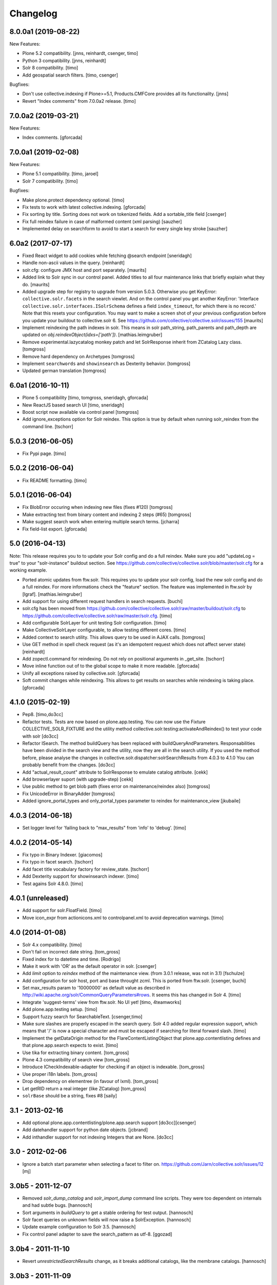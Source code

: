 Changelog
=========

8.0.0a1 (2019-08-22)
--------------------

New Features:

- Plone 5.2 compatibility.
  [jnns, reinhardt, csenger, timo]

- Python 3 compatibility.
  [jnns, reinhardt]

- Solr 8 compatibility.
  [timo]

- Add geospatial search filters.
  [timo, csenger]

Bugfixes:

- Don't use collective.indexing if Plone>=5.1, Products.CMFCore provides all its functionality.
  [jnns]

- Revert "Index comments" from 7.0.0a2 release.
  [timo]


7.0.0a2 (2019-03-21)
--------------------

New Features:

- Index comments.
  [gforcada]


7.0.0a1 (2019-02-08)
--------------------

New Features:

- Plone 5.1 compatibility.
  [timo, jaroel]

- Solr 7 compatibility.
  [timo]

Bugfixes:

- Make plone.protect dependency optional.
  [timo]

- Fix tests to work with latest collective.indexing.
  [gforcada]

- Fix sorting by title.
  Sorting does not work on tokenized fields. Add a sortable_title field
  [csenger]

- Fix full reindex failure in case of malformed content (xml parsing)
  [sauzher]

- Implemented delay on searchform to avoid to start a search for every single key stroke
  [sauzher]


6.0a2 (2017-07-17)
------------------

- Fixed React widget to add cookies while fetching @search endpoint
  [sneridagh]

- Handle non-ascii values in the query.
  [reinhardt]

- solr.cfg: configure JMX host and port separately.
  [maurits]

- Added link to Solr sync in our control panel.  Added titles to all
  four maintenance links that briefly explain what they do.
  [maurits]

- Added upgrade step for registry to upgrade from version 5.0.3.
  Otherwise you get KeyError: ``collective.solr.facets`` in the search viewlet.
  And on the control panel you get another KeyError: 'Interface
  ``collective.solr.interfaces.ISolrSchema`` defines a field
  ``index_timeout``, for which there is no record.'
  Note that this resets your configuration.
  You may want to make a screen shot of your previous configuration
  before you update your buildout to collective.solr 6.
  See https://github.com/collective/collective.solr/issues/155
  [maurits]

- Implement reindexing the path indexes in solr. This means in solr path_string, path_parents and path_depth are updated on `obj.reindexObject(idxs=['path'])`.
  [mathias.leimgruber]

- Remove experimental.lazycatalog monkey patch and let
  SolrResponse inherit from ZCatalog Lazy class.
  [tomgross]

- Remove hard dependency on Archetypes
  [tomgross]

- Implement ``searchwords`` and ``showinsearch`` as Dexterity behavior.
  [tomgross]

- Updated german translation
  [tomgross]


6.0a1 (2016-10-11)
------------------

- Plone 5 compatibility
  [timo, tomgross, sneridagh, gforcada]

- New ReactJS based search UI
  [timo, sneridagh]

- Boost script now available via control panel
  [tomgross]

- Add ignore_exceptions option for Solr reindex. This option is true by
  default when running solr_reindex from the command line.
  [tschorr]


5.0.3 (2016-06-05)
------------------

- Fix Pypi page.
  [timo]


5.0.2 (2016-06-04)
------------------

- Fix README formatting.
  [timo]


5.0.1 (2016-06-04)
------------------

- Fix BlobError occuring when indexing new files (fixes #120)
  [tomgross]

- Make extracting text from binary content and indexing 2 steps (#65)
  [tomgross]

- Make suggest search work when entering multiple search terms.
  [jcharra]

- Fix field-list export.
  [gforcada]


5.0 (2016-04-13)
----------------

Note: This release requires you to to update your Solr config and do a full reindex. Make sure you add "updateLog = true" to your "solr-instance"
buildout section. See https://github.com/collective/collective.solr/blob/master/solr.cfg for a working example.

- Ported atomic updates from ftw.solr.
  This requires you to update your solr config, load the new solr config and
  do a full reindex. For more informations check the "feature" section.
  The feature was implemented in ftw.solr by [lgraf].
  [mathias.leimgruber]

- Add support for using different request handlers in search requests.
  [buchi]

- solr.cfg has been moved from https://github.com/collective/collective.solr/raw/master/buildout/solr.cfg to https://github.com/collective/collective.solr/raw/master/solr.cfg.
  [timo]

- Add configurable SolrLayer for unit testing Solr configuration.
  [timo]

- Make CollectiveSolrLayer configurable, to allow testing different cores.
  [timo]

- Added context to search utility. This allows query to be used in AJAX calls.
  [tomgross]

- Use GET method in spell check request (as it's an idempotent request which
  does not affect server state)
  [reinhardt]

- Add zopectl.command for reindexing. Do not rely on positional arguments in _get_site.
  [tschorr]

- Move inline function out of to the global scope to make it more readable.
  [gforcada]

- Unify all exceptions raised by collective.solr.
  [gforcada]

- Soft commit changes while reindexing.
  This allows to get results on searches while reindexing is taking place.
  [gforcada]


4.1.0 (2015-02-19)
------------------

- Pep8.
  [timo,do3cc]

- Refactor tests. Tests are now based on plone.app.testing. You can now
  use the Fixture COLLECTIVE_SOLR_FIXTURE and the utility method
  collective.solr.testing:activateAndReindex() to test your code with solr
  [do3cc]

- Refactor ISearch. The method buildQuery has been replaced with buildQueryAndParameters.
  Responsabilities have been divided in the search view and the utility, now they are
  all in the search utility. If you used the method before, please analyse
  the changes in collective.solr.dispatcher:solrSearchResults from 4.0.3 to 4.1.0
  You can probably benefit from the changes.
  [do3cc]

- Add "actual_result_count" attribute to SolrResponse to emulate
  catalog attribute.
  [cekk]

- Add browserlayer suport (with upgrade-step)
  [cekk]

- Use public method to get blob path (fixes error on maintenance/reindex also)
  [tomgross]

- Fix UnicodeError in BinaryAdder
  [tomgross]

- Added ignore_portal_types and only_portal_types parameter to reindex for maintenance_view
  [jkubaile]


4.0.3 (2014-06-18)
------------------

- Set logger level for 'failing back to "max_results" from 'info' to 'debug'.
  [timo]


4.0.2 (2014-05-14)
------------------

- Fix typo in Binary Indexer.
  [giacomos]

- Fix typo in facet search.
  [tschorr]

- Add facet title vocabulary factory for review_state.
  [tschorr]

- Add Dexterity support for showinsearch indexer.
  [timo]

- Test agains Solr 4.8.0.
  [timo]


4.0.1 (unreleased)
------------------

- Add support for solr.FloatField.
  [timo]

- Move icon_expr from actionicons.xml to controlpanel.xml to avoid deprecation
  warnings.
  [timo]


4.0 (2014-01-08)
----------------

- Solr 4.x compatibility.
  [timo]

- Don't fail on incorrect date string.
  [tom_gross]

- Fixed index for to datetime and time.
  [Rodrigo]

- Make it work with 'OR' as the default operator in solr.
  [csenger]

- Add `limit` option to `reindex` method of the maintenance view.
  (from 3.0.1 release, was not in 3.1)
  [fschulze]

- Add configuration for solr host, port and base throught zcml. This is
  ported from ftw.solr.
  [csenger, buchi]

- Set max_results param to '10000000' as default value as described in
  http://wiki.apache.org/solr/CommonQueryParameters#rows. It seems this has
  changed in Solr 4.
  [timo]

- Integrate 'suggest-terms' view from ftw.solr. No UI yet!
  [timo, 4teamworks]

- Add plone.app.testing setup.
  [timo]

- Support fuzzy search for SearchableText.
  [csenger,timo]

- Make sure slashes are properly escaped in the search query. Solr 4.0 added
  regular expression support, which means that '/' is now a special character
  and must be escaped if searching for literal forward slash.
  [timo]

- Implement the getDataOrigin method for the FlareContentListingObject that
  plone.app.contentlisting defines and that plone.app.search expects to exist.
  [timo]

- Use tika for extracting binary content.
  [tom_gross]

- Plone 4.3 compatibility of search view
  [tom_gross]

- Introduce ICheckIndexable-adapter for checking if an object is indexable.
  [tom_gross]

- Use proper i18n labels.
  [tom_gross]

- Drop dependency on elementree (in favour of lxml).
  [tom_gross]

- Let getRID return a real integer (like ZCatalog)
  [tom_gross]

- ``solrBase`` should be a string, fixes #8
  [saily]


3.1 - 2013-02-16
----------------

- Add optional plone.app.contentlisting/plone.app.search support
  [do3cc][csenger]

- Add datehandler support for python date objects.
  [jcbrand]

- Add inthandler support for not indexing Integers that are None.
  [do3cc]


3.0 - 2012-02-06
----------------

- Ignore a batch start parameter when selecting a facet to filter on.
  https://github.com/Jarn/collective.solr/issues/12
  [mj]


3.0b5 - 2011-12-07
------------------

- Removed `solr_dump_catalog` and `solr_import_dump` command line scripts.
  They were too dependent on internals and had subtle bugs.
  [hannosch]

- Sort arguments in `buildQuery` to get a stable ordering for test output.
  [hannosch]

- Solr facet queries on unknown fields will now raise a SolrException.
  [hannosch]

- Update example configuration to Solr 3.5.
  [hannosch]

- Fix control panel adapter to save the search_pattern as utf-8.
  [ggozad]


3.0b4 - 2011-11-10
------------------

- Revert `unrestrictedSearchResults` change, as it breaks additional catalogs,
  like the membrane catalogs.
  [hannosch]


3.0b3 - 2011-11-09
------------------

- Made maintenance sync view compatible with latest internals of field indexes.
  [hannosch]

- Also dispatch `unrestrictedSearchResults` to the Solr server.
  https://github.com/Jarn/collective.solr/issues/5
  [reinhardt, hannosch]

- Tweak search form to better match sunburst proportions.
  [elro]


3.0b2 - 2011-10-05
------------------

- Facet titles can now be provided by specialized vocabularies. Register a named
  IFacetTitleVocabularyFactory utility and it'll be used to get a vocabulary
  for the facet field with the same name.
  [mj]


3.0b1 - 2011-09-27
------------------

- Extend the wildcard search term manipulation to do Unicode to ascii folding,
  to keep up with the default field settings of the text field.
  [hannosch, mj]


3.0a5 - 2011-09-26
------------------

- Don't treat search terms ending in numbers as `simple`, as Solr doesn't deal
  with wildcard searches for numbers.
  [hannosch]

- Include CMFCore's `permissions.zcml`.
  [witekdev, hannosch]


3.0a4 - 2011-08-22
------------------

* Fixed bug in `extender.searchwords` indexer - terms need to be lowercased
  explicitly.
  [hannosch]


3.0a3 - 2011-08-22
------------------

* Fixed handling of intra-word hyphens to be taken literally instead of being
  interpreted as syntax for text fields.
  [hannosch]

* Explicitly require Plone 4.1 / Zope 2.13.
  [hannosch]

* Depend on the new c.indexing 2.0a2.
  [hannosch]

* Added an `archetypes.schemaextender` dependency and register two fields for
  all objects providing `IATContentType`. `showinsearch` is a boolean field that
  can be used to hide specific content items from search results. `searchwords`
  is a lines field, which lets you specify words that an object should be found
  under.
  [hannosch]

* Standardize on `solr` as the i18n domain.
  [hannosch]


3.0a2 - 2011-07-10
------------------

* Adjust munin configs for query cache handlers to `c.r.solrinstance 3.5`
  changes using `FastLRUCache`.
  [hannosch]

* Added munin configs for the `/update/extract`, the direct update handler,
  query cache size and warmup time, admin file requests used to get the
  Solr schema and the searcher warmup time.
  [hannosch]

* Added tests for splitting words on `:` and `-`.
  [hannosch]

* Update example configuration to Solr 3.3.
  [hannosch]

* Add `getRID` and `_unrestrictedGetObject` to our flare implementation.
  [hannosch]

* Added documentation on setting up a master-slave configuration using the
  `SolrReplication` support.
  [hannosch]

* Adjust tests to work with latest `collective.recipe.solrinstance = 3.3` and
  its new ICU-based text field.
  [hannosch]


3.0a1 - 2011-06-23
------------------

**Upgrade notes**

* Changed the names of the indexes used to emulate the `path` index. You need
  to adjust your schema and rename `physicalPath` to `path_string`,
  `physicalDepth` to `path_depth` and `parentPaths` to `path_parents`. This
  also requires a full Solr reindex to pick up the new data.
  [hannosch]

**Changes**

* Added `object_provides` index to example schema, as it's used in the
  collection portlet to find collections.
  [hannosch]

* Rewrote the `maintenance/sync` method for more performance, dropped the
  optional `path` restriction from it and removed the `cache` argument. It
  should be able to sync datasets in the 100,000 object range in the matter of
  a couple minutes.
  [hannosch]

* Changed the `maintenance/reindex` method to only flush data to Solr but not
  commit after each batch. Instead we only commit once at the end. You should
  configure auto commit policies on the Solr server side or `commitWithin`.
  [hannosch]

* Adjusted the `mangleQuery` function to calculate extended path indexes from
  the Solr schema instead of hardcoding `path`. If you have any additional
  extended path indexes, you need to provide indexers with the same three
  suffixes as we do ourselves in the `attributes` module for the `path` index
  and add those to the Solr schema.
  [hannosch]

* Added documentation on Java process, monitoring production settings and
  include a number of useful munin plugin configurations.
  [hannosch]

* Updated example config to include production settings and JMX.
  [hannosch]

* Updated example config to collective.recipe.solrinstance 3.1 and Solr 3.2.
  [hannosch]


2.0 - 2011-06-04
----------------

* Updated readme and project description, adding detailed information about how
  Solr works and how we integrate with it.
  [hannosch]


2.0b2 - 2011-05-18
------------------

* Added optional support for the `Lazy` backports founds in catalogqueryplan.
  [hannosch]

* Fixed patch of LazyCat's `__add__` method to patch the base class instead, as
  the method was moved.
  [hannosch]

* Updated test config to Solr 3.1, which should be supported but hasn't seen
  extensive production use.
  [hannosch]

* Avoid using the deprecated `five:implements` directive.
  [hannosch]


2.0b1 - 2011-04-06
------------------

* Rewrite the `isSimpleSearch` function to use a less complex regular
  expression, which doesn't have O(2**n) scaling properties.
  [hannosch]

* Use the standard libraries doctest module.
  [hannosch]

* Fix the pretty_title_or_id method from PloneFlare; the implementation
  was broken, now delegates to the standard Plone implementation.
  [mj]


2.0a3 - 2011-01-26
------------------

* In `solr_dump_catalog` correctly handle boolean values and empty text fields.
  [hannosch]


2.0a2 - 2011-01-10
------------------

* Provide a dummy request in the `solr_dump_catalog` command.
  [hannosch]


2.0a1 - 2011-01-10
------------------

* Handle utf-8 encoded data correctly in `utils.isWildCard`.
  [hannosch]

* Gracefully handle exceptions raised during index data retrieval.
  [tom_gross, hannosch]

* Added `zopectl.command` entry points for three new scripts.
  `solr_clear_index` will remove all entries from Solr. `solr_dump_catalog`
  will efficiently dump the content of the catalog onto the filesystem and
  `solr_import_dump` will import the dump into Solr. This can be used to
  bootstrap an empty Solr index or update it when the boost logic has changed.
  All scripts will either take the first Plone site found in the database or
  accept an unnamed command line argument to specify the id. The Solr server
  needs to be running and the connection info needs to be configured in the
  Plone site. Example use: ``bin/instance solr_dump_catalog Plone``. In this
  example the data would be stored in `var/instance/solr_dump_plone`. The data
  can be transferred between machines and calling `solr_dump_catalog` multiple
  times will append new data to the existing dump. To get Solr up-to-date you
  should still call `@@solr-maintenance/sync`.
  [hannosch, witsch]

* Changed search pattern syntax to use `str.format` syntax and make both
  `{value}` and `{base_value}` available in the pattern.
  [hannosch]

* Add possibility to calculate site-specific boost values via a skin script.
  [hannosch, witsch]

* Fix wildcard searches for patterns other than just ending with an asterisk.
  [hannosch, witsch]

* Require Plone 4.x, declare package dependencies & remove BBB bits.
  [hannosch, witsch]

* Add configurable setting for custom search pattern for simple searches,
  allowing to include multiple fields with specific boost values.
  [hannosch, witsch]

* Don't modify search parameters during indexing.
  [hannosch, witsch]

* Fixed auto-commit support to actually sent the data to Solr, but omit the
  commit message.
  [hannosch]

* Added support for ``commitWithin`` support on add messages as per SOLR-793.
  This feature requires a Solr 1.4 server.
  [hannosch]

* Split out 404 auto-suggestion tests into a separate file and disabled them
  under Plone 4 - the feature is no longer part of Plone.
  [hannosch]

* Fixed error handling code to deal with different exception string
  representations in Python 2.6.
  [hannosch]

* Made tests independent of the ``Large Folder`` content type, as it no longer
  exists in Plone 4.
  [hannosch]

* Avoid using the incompatible TestRequest from zope.publisher inside Zope 2.
  [hannosch]

* Fixed undefined variables in ``search.pt`` for Plone 4 compatibility.
  [hannosch]


1.1 - Released March 17, 2011
-----------------------------

* Still index, if a field can't be accessed.
  [tom_gross]

* Fix the pretty_title_or_id method from PloneFlare; the implementation
  was broken, now delegates to the standard Plone implementation.
  [mj]


1.0 - Released September 14, 2010
---------------------------------

* Enable multi-field "fq" statements.
  [tesdal, witsch]

* Prevent logging of "unknown" search attributes for `use_solr` and the
  infamous `-C` Zope startup parameter.
  [witsch]


1.0rc3 - Released September 9, 2010
-----------------------------------

* Add logging of queries without explicit "rows" parameter.
  [witsch]

* Add configuration to exclude user from ``allowedRolesAndUsers`` for
  better cacheability.
  [tesdal, witsch]

* Add configuration for effective date steps.
  [tesdal, witsch]

* Handle python `datetime` and `date` objects.
  [do3cc, witsch]

* Fixed a grammar error in ``error.pt``.
  [hannosch]


1.0rc2 - Released August 31, 2010
---------------------------------

* Fix regression about catalog fallback with required, but empty parameters.
  [tesdal, witsch]


1.0rc1 - Released July 30, 2010
-------------------------------

* Handle broken or timed out connections during schema retrieval gracefully.
  Refs http://plone.org/products/collective.solr/issues/23
  [ftoth, witsch]


1.0b24 - Released July 29, 2010
-------------------------------

* Fix security issue with `getObject` on Solr flares, which used unrestricted
  traversal on the entire path, potentially leading to information leaks.
  Refs http://plone.org/products/collective.solr/issues/27
  [pilz, witsch]

* Add missing `CreationDate` method to flares.
  This fixes http://plone.org/products/collective.solr/issues/16
  [witsch]

* Add logging for slow queries along with the query time as reported by Solr.
  [witsch]

* Limit number of matches looked up during live search for speedier replies.
  [witsch]

* Renamed the batch parameters to ``b_start`` and ``b_size`` to avoid
  conflicts with index names and be consistent with existing template code.
  [do3cc]

* Added a new config option ``auto-commit`` which is enabled by default. You
  can disable this, which avoids any explicit commit messages to be sent to
  the Solr server by the client. You have to configure commit policies on
  the server side instead.
  [hannosch]

* Added support for a special query key ``use_solr`` which forces queries to
  be sent to Solr even though none of the required keys match. This can be
  used to sent individual catalog queries to Solr.
  [hannosch]


1.0b23 - Released May 15, 2010
------------------------------

* Add support for batching, i.e. only fetch and parse items from Solr,
  which are part of the currently handled batch.
  [witsch]

* Fix quoting of operators for multi-word search terms.
  [witsch]

* Use the faster C implementations of `elementtree`/`xml.etree` if available.
  [hannosch, witsch]

* Grant restricted code access to the search results, e.g. skin scripts.
  [do3cc, witsch]

* Fix handling of 'depth' argument when querying multiple paths.
  [reinhardt, witsch]

* Don't break when filter queries should be used for all parameters.
  [reinhardt, witsch]

* Always provide values for all metadata columns like the catalog does.
  [witsch]

* Always fall back to portal catalog for "navtree" queries so the set of
  required query parameters can be empty.
  This refs http://plone.org/products/collective.solr/issues/18
  [reinhardt, witsch]

* Prevent parsing errors for dates from before 1000 A.D. in combination
  with 32-bit systems and Solr 1.4.
  [reinhardt, witsch]

* Don't process content with its own indexing methods, e.g. ``reindexObject``,
  via the `reindex` maintenance view.
  [witsch]

* Let query builder handle sets of possible boolean values as passed by
  boolean topic criteria for example.
  [hannosch, witsch]

* Recognize new ``solr.TrieDateField`` field type and handle it in the same
  way as we handle the older ``solr.DateField``.
  [hannosch]

* Warn about missing search indices and non-stored sort parameters.
  [witsch]

* Fix issue when reindexing objects with empty date fields.
  [witsch]

* Changed the default schema for ``is_folderish`` to store the value. The
  reference browser search expects it on the brain.
  [hannosch]

* Changed the GenericSetup export/import handler for the Solr manager to
  ignore non-persistent utilities.
  [hannosch]

* Add support for `LinguaPlone`.
  [witsch]

* Update sample Solr buildout configuration and documentation to recommend a
  high enough default setting for maximum search results returned by Solr.
  This refs http://plone.org/products/collective.solr/issues/20
  [witsch]


1.0b22 - Released February 23, 2010
-----------------------------------

* Split out a ``BaseSolrConnectionConfig`` class, to be used for registering a
  non-persistent connection configuration.
  [hannosch]

* Fix bug regarding timeout locking.
  [witsch]

* Convert test setup to `collective.testcaselayer`.
  [witsch]

* Only apply timeout decorator when actually committing changes to Solr,
  also re-enabling the use of query parameters for maintenance views again.
  [witsch]

* We also need to change the ``SearchDispatcher`` to use the original method
  in case Solr isn't active.
  [hannosch]

* Changed the ``searchResults`` monkey to store and use the method found on
  the class instead of assuming it comes from the base class.  This makes
  things work with `LinguaPlone` which also patches this method.
  [hannosch]

* Add dutch translation.
  [WouterVH]

* Refactor buildout to allow running tests against Plone 4.x.
  [witsch]

* Optimize reindex behavior when populating the Solr index for the first time.
  [hannosch, witsch]

* Only register indexable attributes the old way on Plone 3.x.
  [jcbrand]

* Fix timeout decorator to work ttw.
  [hannosch, witsch]

* Add "z3c.autoinclude.plugin" entry point, so in Plone 3.3+ you can avoid
  loading the ZCML file.
  [hannosch]


1.0b21 - Released February 11, 2010
-----------------------------------

* Fix unindexing to not fetch more data from the objects than necessary.
  [witsch]

* Use decorator to lock timeouts and make sure the lock is always released.
  [witsch]

* Fix maintenance views to work without setting up a Solr connection first.
  [witsch]


1.0b20 - Released January 26, 2010
----------------------------------

* Fix reindexing to always provide data for all fields defined in the schema
  as support for "updateable/modifiable documents" is only planned for Solr
  1.5.  See https://issues.apache.org/jira/browse/SOLR-139 for more info.
  [witsch]

* Fix CSS issues regarding facet display on IE6.
  [witsch]


1.0b19 - Released January 24, 2010
----------------------------------

* Fix partial reindexing to preserve data for indices that are not stored.
  [witsch]

* Help with improved logging of auto-flushes for easier performance tuning.
  [witsch]


1.0b18 - Released January 23, 2010
----------------------------------

* Work around layout issue regarding facet counts on IE6.
  [witsch]


1.0b17 - Released January 21, 2010
----------------------------------

* Don't confuse pre-configured filter queries with facet selections.
  [witsch]

* Always display selected facets, even, or especially, without search results.
  [witsch]


1.0b16 - Released January 11, 2010
----------------------------------

* Remove `catalogSync` maintenance view since it would need to fetch
  additional data (for non-stored indices) from the objects themselves in
  order to work correctly.
  [witsch]

* Fix `reindex` maintenance view to preserve data that cannot be fetched from
  Solr during partial indexing, i.e. indices that are not stored.
  [witsch]

* Use wildcard searches for simple search terms to reflect Plone's default
  behaviour.
  [witsch]

* Fix drill-down for facet values containing white space.
  [witsch]

* Add support for partial syncing of catalog and solr indexes.
  [witsch]


1.0b15 - Released October 12, 2009
----------------------------------

* Filter control characters from all input to prevent indexing errors.
  This refs http://plone.org/products/collective.solr/issues/1
  [witsch]


1.0b14 - Released September 17, 2009
------------------------------------

* Fix query builder to use explicit `OR`\s so that it becomes possible to
  change Solr's default operator to `AND`.
  [witsch]

* Remove relevance information from search results as they don't make sense
  to the user.
  [witsch]


1.0b13 - Released August 20, 2009
---------------------------------

* Fix `reindex` and `catalogSync` maintenance views to not pass invalid data
  back to Solr when indexing an explicit list of attributes.
  [witsch]


1.0b12 - Released August 15, 2009
---------------------------------

* Fix `reindex` maintenance view to keep any existing data when indexing a
  given list of attributes.
  [witsch]

* Add support for facet dependencies: Specifying a facet "foo" like "foo:bar"
  only makes it show up when a value for "bar" has been previously selected.
  [witsch]

* Allow indexer methods to raise `AttributeError` to prevent an attribute
  from being indexed.
  [witsch]


1.0b11 - Released July 2, 2009
------------------------------

* Fix maintenance view for adding/syncing single indexes using catalog data.
  [witsch]

* Allow to configure query parameters for which filter queries should be
  used (see http://wiki.apache.org/solr/FilterQueryGuidance for more info)
  [fschulze, witsch]

* Encode unicode strings when building facet links.
  [fschulze, witsch]

* Fix facet display to try to keep the given order of facets.
  [witsch]

* Allow facet values to be translated.
  [witsch]


1.0b10 - Released June 11, 2009
-------------------------------

* Range queries must not be quoted with the new query parser.
  [witsch]

* Disable socket timeouts during maintenance tasks.
  [witsch]

* Close the response object after searching in order to avoid
  `ResponseNotReady` errors triggering duplicate queries.
  [witsch]

* Use proper way of accessing jQuery & fix IE6 syntax error.
  [fschulze]

* Format relevance value for search results.
  [witsch]


1.0b9 - Released May 12, 2009
-----------------------------

* Add safety net for using a translation map on unicode strings.
  This fixes http://plone.org/products/collective.solr/issues/4
  [witsch]

* Add workaround for issue with `SearchableText` criteria in topics.
  This fixes http://plone.org/products/collective.solr/issues/3
  [witsch]

* Add maintenance view for adding/syncing single indexes using already
  existing data from the portal catalog.
  [witsch]

* Fix hard-coded unique key in maintenance view.
  [witsch]


1.0b8 - Released May 4, 2009
----------------------------

* Fix indexing regarding Plone 3.3, `plone.indexer`_ & `PLIP 239`_.
  This fixes http://plone.org/products/collective.solr/issues/6
  [witsch]

  .. _`plone.indexer`: http://pypi.python.org/pypi/plone.indexer/
  .. _`PLIP 239`: http://plone.org/products/plone/roadmap/239


1.0b7 - Released April 28, 2009
-------------------------------

* Fix unintended (de)activation of the Solr integration during profile
  (re)application.
  [witsch]

* Fix display of facet information with no active facets.
  [witsch]

* Register import and export steps using ZCML.
  [witsch]


1.0b6 - Released April 20, 2009
-------------------------------

* Add support for facetted searches.
  [witsch]

* Update code to comply to PEP8 style guide lines.
  [witsch]

* Expose additional information provided by Solr - for example about headers
  and search facets.
  [witsch]

* Handle edge cases like invalid range queries by quoting
  [tesdal]

* Parse and quote the query to filter invalid query syntax.
  [tesdal]

* In solrSearchResults, if the passed in request is a dict, look up
  request to enable adaptation into PloneFlare.
  [tesdal]

* Added support for objects with a 'query' attribute as search values.
  [tmog]


1.0b5 - Released December 16, 2008
----------------------------------

* Fix and extend logging in "sync" maintenance view.
  [witsch]


1.0b4 - Released November 23, 2008
----------------------------------

* Filter control characters to prevent indexing errors.  This fixes
  http://plone.org/products/collective.solr/issues/1
  [witsch]

* Avoid using brains when getting all objects from the catalog for sync runs.
  [witsch]

* Prefix output from maintenance views with a time-stamp.
  [witsch]


1.0b3 - Released November 12, 2008
----------------------------------

* Fix url fallback during schema retrieval.
  [witsch]

* Fix issue regarding quoting of white space when searching.
  [witsch]

* Make indexing operations more robust in case the schema is missing a
  unique key or couldn't be parsed.
  [witsch]


1.0b2 - Released November 7, 2008
---------------------------------

* Make schema retrieval slightly more robust to not let network failures
  prevent access to the site.
  [witsch]


1.0b1 - Released November 5, 2008
---------------------------------

* Initial release
  [witsch]
